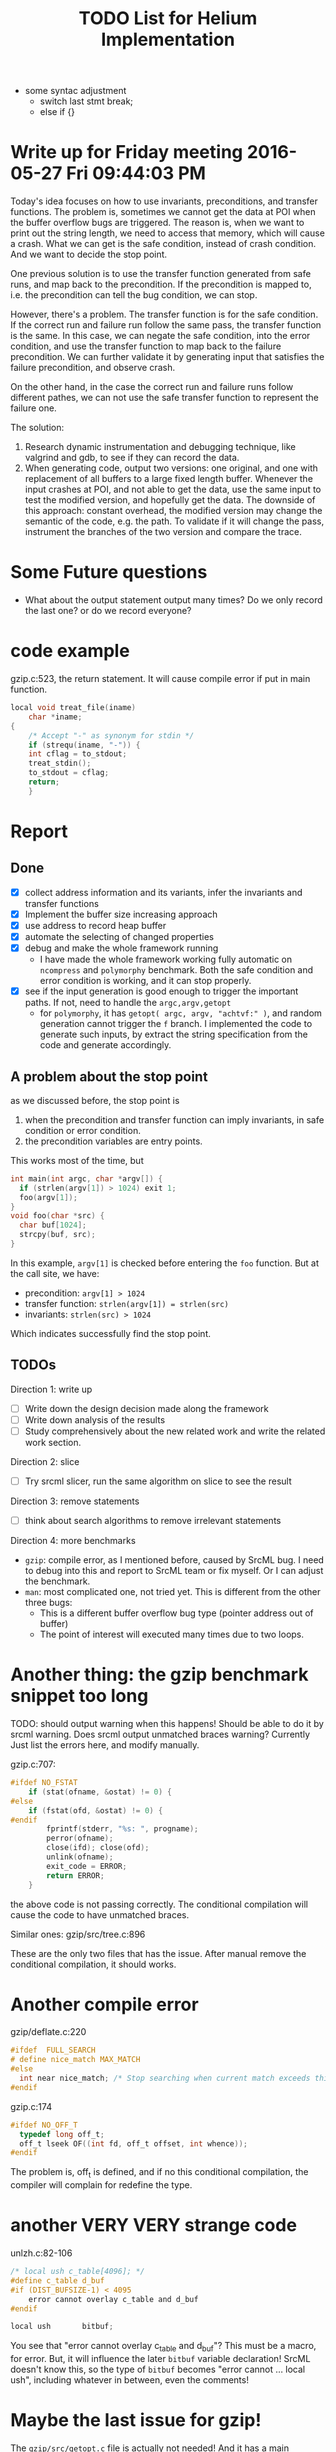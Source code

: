 #+TITLE: TODO List for Helium Implementation

- some syntac adjustment
 - switch last stmt break;
 - else if {}


* Write up for Friday meeting 2016-05-27 Fri 09:44:03 PM

Today's idea focuses on how to use invariants, preconditions, and transfer functions.
The problem is, sometimes we cannot get the data at POI when the buffer overflow bugs are triggered.
The reason is, when we want to print out the string length, we need to access that memory, which will cause a crash.
What we can get is the safe condition, instead of crash condition.
And we want to decide the stop point.

One previous solution is to use the transfer function generated from safe runs, and map back to the precondition.
If the precondition is mapped to, i.e. the precondition can tell the bug condition, we can stop.

However, there's a problem.
The transfer function is for the safe condition.
If the correct run and failure run follow the same pass, the transfer function is the same.
In this case, we can negate the safe condition, into the error condition, and use the transfer function to map back to the failure precondition.
We can further validate it by generating input that satisfies the failure precondition, and observe crash.

On the other hand, in the case the correct run and failure runs follow different pathes,
we can not use the safe transfer function to represent the failure one.

The solution:
1. Research dynamic instrumentation and debugging technique, like valgrind and gdb, to see if they can record the data.
2. When generating code, output two versions: one original, and one with replacement of all buffers to a large fixed length buffer.
   Whenever the input crashes at POI, and not able to get the data, use the same input to test the modified version, and hopefully get the data.
   The downside of this approach: constant overhead, the modified version may change the semantic of the code, e.g. the path.
   To validate if it will change the pass, instrument the branches of the two version and compare the trace.

* Some Future questions
- What about the output statement output many times? Do we only record the last one? or do we record everyone?

* code example

gzip.c:523, the return statement. It will cause compile error if put in main function.
#+BEGIN_SRC C
local void treat_file(iname)
    char *iname;
{
    /* Accept "-" as synonym for stdin */
    if (strequ(iname, "-")) {
	int cflag = to_stdout;
	treat_stdin();
	to_stdout = cflag;
	return;
    }

#+END_SRC

* Report
** Done
- [X] collect address information and its variants, infer the invariants and transfer functions
- [X] Implement the buffer size increasing approach
- [X] use address to record heap buffer
- [X] automate the selecting of changed properties
- [X] debug and make the whole framework running
  - I have made the whole framework working fully automatic on =ncompress= and =polymorphy= benchmark.
    Both the safe condition and error condition is working, and it can stop properly.
- [X] see if the input generation is good enough to trigger the important paths. If not, need to handle the =argc,argv,getopt=
  - for =polymorphy=, it has =getopt( argc, argv, "achtvf:" )=, and random generation cannot trigger the =f= branch.
    I implemented the code to generate such inputs, by extract the string specification from the code and generate accordingly.

** A problem about the stop point
as we discussed before, the stop point is
1) when the precondition and transfer function can imply invariants, in safe condition or error condition.
2) the precondition variables are entry points.
This works most of the time, but
#+BEGIN_SRC C
int main(int argc, char *argv[]) {
  if (strlen(argv[1]) > 1024) exit 1;
  foo(argv[1]);
}
void foo(char *src) {
  char buf[1024];
  strcpy(buf, src);
}
#+END_SRC

In this example, =argv[1]= is checked before entering the =foo= function. But at the call site, we have:
- precondition: =argv[1] > 1024=
- transfer function: =strlen(argv[1]) = strlen(src)=
- invariants: =strlen(src) > 1024=
Which indicates successfully find the stop point.

** TODOs
Direction 1: write up
- [ ] Write down the design decision made along the framework
- [ ] Write down analysis of the results
- [ ] Study comprehensively about the new related work and write the related work section.
Direction 2: slice
- [ ] Try srcml slicer, run the same algorithm on slice to see the result
Direction 3: remove statements
- [ ] think about search algorithms to remove irrelevant statements
Direction 4: more benchmarks
- =gzip=: compile error, as I mentioned before, caused by SrcML bug. I need to debug into this and report to SrcML team or fix myself.
  Or I can adjust the benchmark.
- =man=: most complicated one, not tried yet. This is different from the other three bugs:
  - This is a different buffer overflow bug type (pointer address out of buffer)
  - The point of interest will executed many times due to two loops.

* Another thing: the gzip benchmark snippet too long
TODO: should output warning when this happens!
Should be able to do it by srcml warning.
Does srcml output unmatched braces warning?
Currently Just list the errors here, and modify manually.

gzip.c:707:
#+BEGIN_SRC C
#ifdef NO_FSTAT
	if (stat(ofname, &ostat) != 0) {
#else
	if (fstat(ofd, &ostat) != 0) {
#endif
	    fprintf(stderr, "%s: ", progname);
	    perror(ofname);
	    close(ifd); close(ofd);
	    unlink(ofname);
	    exit_code = ERROR;
	    return ERROR;
	}
#+END_SRC

the above code is not passing correctly.
The conditional compilation will cause the code to have unmatched braces.

Similar ones:
gzip/src/tree.c:896

These are the only two files that has the issue. After manual remove the conditional compilation, it should works.

* Another compile error
gzip/deflate.c:220
#+BEGIN_SRC C
#ifdef  FULL_SEARCH
# define nice_match MAX_MATCH
#else
  int near nice_match; /* Stop searching when current match exceeds this */
#endif
#+END_SRC

gzip.c:174
#+BEGIN_SRC C
#ifdef NO_OFF_T
  typedef long off_t;
  off_t lseek OF((int fd, off_t offset, int whence));
#endif
#+END_SRC

The problem is, off_t is defined, and if no this conditional compilation, the compiler will complain for redefine the type.

* another VERY VERY strange code
unlzh.c:82-106

#+BEGIN_SRC C
/* local ush c_table[4096]; */
#define c_table d_buf
#if (DIST_BUFSIZE-1) < 4095
    error cannot overlay c_table and d_buf
#endif

local ush       bitbuf;
#+END_SRC

You see that "error cannot overlay c_table and d_buf"?
This must be a macro, for error.
But, it will influence the later =bitbuf= variable declaration!
SrcML doesn't know this,
so the type of =bitbuf= becomes "error cannot ... local ush", including whatever in between, even the comments!

* Maybe the last issue for gzip!
The =gzip/src/getopt.c= file is actually not needed!
And it has a main function, which will cause me trouble when I get the callsite, main function.
If I select the wrong main function, it will of course not contain the callsite and the context I want.
